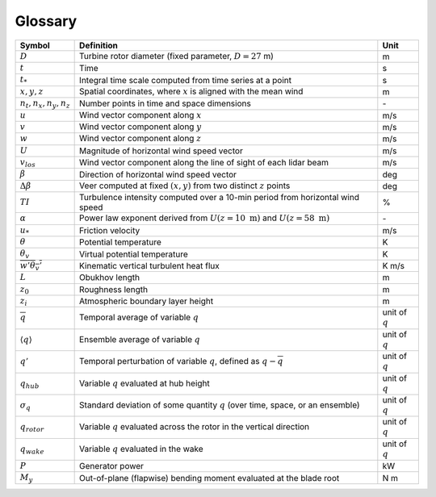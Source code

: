 .. _glossary:


Glossary
========

+-------------------------------+-------------------------------------------------------------------------------------------+-------------------+
| Symbol                        | Definition                                                                                |  Unit             |    
+===============================+===========================================================================================+===================+
| :math:`D`                     | Turbine rotor diameter (fixed parameter, :math:`D=27` m)                                  | m                 | 
+-------------------------------+-------------------------------------------------------------------------------------------+-------------------+
| :math:`t`                     | Time                                                                                      | s                 |
+-------------------------------+-------------------------------------------------------------------------------------------+-------------------+
| :math:`t_*`                   | Integral time scale computed from time series at a point                                  | s                 |
+-------------------------------+-------------------------------------------------------------------------------------------+-------------------+
| :math:`x, y, z`               | Spatial coordinates, where :math:`x` is aligned with the mean wind                        | m                 |
+-------------------------------+-------------------------------------------------------------------------------------------+-------------------+
| :math:`n_t,n_x,n_y,n_z`       | Number points in time and space dimensions                                                | \-                |
+-------------------------------+-------------------------------------------------------------------------------------------+-------------------+
| :math:`u`                     | Wind vector component along :math:`x`                                                     | m/s               |
+-------------------------------+-------------------------------------------------------------------------------------------+-------------------+
| :math:`v`                     | Wind vector component along :math:`y`                                                     | m/s               |
+-------------------------------+-------------------------------------------------------------------------------------------+-------------------+
| :math:`w`                     | Wind vector component along :math:`z`                                                     | m/s               |
+-------------------------------+-------------------------------------------------------------------------------------------+-------------------+
| :math:`U`                     | Magnitude of horizontal wind speed vector                                                 | m/s               |
+-------------------------------+-------------------------------------------------------------------------------------------+-------------------+
| :math:`v_{los}`               | Wind vector component along the line of sight of each lidar beam                          | m/s               |
+-------------------------------+-------------------------------------------------------------------------------------------+-------------------+
| :math:`\beta`                 | Direction of horizontal wind speed vector                                                 | deg               |
+-------------------------------+-------------------------------------------------------------------------------------------+-------------------+
| :math:`\Delta \beta`          | Veer computed at fixed :math:`(x,y)` from two distinct :math:`z` points                   | deg               |
+-------------------------------+-------------------------------------------------------------------------------------------+-------------------+
| :math:`TI`                    | Turbulence intensity computed over a 10-min period from horizontal wind speed             | %                 |
+-------------------------------+-------------------------------------------------------------------------------------------+-------------------+
| :math:`\alpha`                | Power law exponent derived from :math:`U(z=10~\mathrm{m})` and :math:`U(z=58~\mathrm{m})` | \-                |
+-------------------------------+-------------------------------------------------------------------------------------------+-------------------+
| :math:`u_*`                   | Friction velocity                                                                         | m/s               |
+-------------------------------+-------------------------------------------------------------------------------------------+-------------------+
| :math:`\theta`                | Potential temperature                                                                     | K                 |
+-------------------------------+-------------------------------------------------------------------------------------------+-------------------+
| :math:`\theta_v`              | Virtual potential temperature                                                             | K                 |
+-------------------------------+-------------------------------------------------------------------------------------------+-------------------+
| :math:`\overline{w'\theta_v'}`| Kinematic vertical turbulent heat flux                                                    | K m/s             |
+-------------------------------+-------------------------------------------------------------------------------------------+-------------------+
| :math:`L`                     | Obukhov length                                                                            | m                 |
+-------------------------------+-------------------------------------------------------------------------------------------+-------------------+
| :math:`z_0`                   | Roughness length                                                                          | m                 |
+-------------------------------+-------------------------------------------------------------------------------------------+-------------------+
| :math:`z_i`                   | Atmospheric boundary layer height                                                         | m                 |
+-------------------------------+-------------------------------------------------------------------------------------------+-------------------+
| :math:`\overline{q}`          | Temporal average of variable :math:`q`                                                    | unit of :math:`q` |
+-------------------------------+-------------------------------------------------------------------------------------------+-------------------+
| :math:`\langle q \rangle`     | Ensemble average of variable :math:`q`                                                    | unit of :math:`q` |
+-------------------------------+-------------------------------------------------------------------------------------------+-------------------+
| :math:`q'`                    | Temporal perturbation of variable :math:`q`, defined as :math:`q-\overline{q}`            | unit of :math:`q` |
+-------------------------------+-------------------------------------------------------------------------------------------+-------------------+
| :math:`q_{hub}`               | Variable :math:`q` evaluated at hub height                                                | unit of :math:`q` |
+-------------------------------+-------------------------------------------------------------------------------------------+-------------------+
| :math:`\sigma_q`              | Standard deviation of some quantity :math:`q` (over time, space, or an ensemble)          | unit of :math:`q` |
+-------------------------------+-------------------------------------------------------------------------------------------+-------------------+
| :math:`q_{rotor}`             | Variable :math:`q` evaluated across the rotor in the vertical direction                   | unit of :math:`q` |
+-------------------------------+-------------------------------------------------------------------------------------------+-------------------+
| :math:`q_{wake}`              | Variable :math:`q` evaluated in the wake                                                  | unit of :math:`q` |
+-------------------------------+-------------------------------------------------------------------------------------------+-------------------+
| :math:`P`                     | Generator power                                                                           | kW                |
+-------------------------------+-------------------------------------------------------------------------------------------+-------------------+
| :math:`M_y`                   | Out-of-plane (flapwise) bending moment evaluated at the blade root                        | N m               |
+-------------------------------+-------------------------------------------------------------------------------------------+-------------------+

